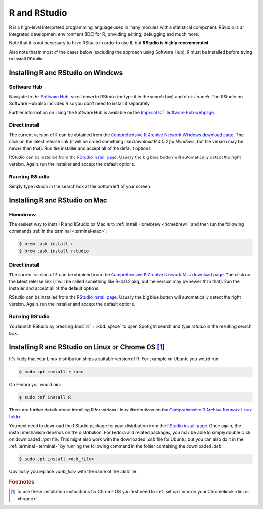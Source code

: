R and RStudio
=============

R is a high-level interpreted programming language used in many modules with a
statistical component. RStudio is an integrated development environment (IDE)
for R, providing editing, debugging and much more.

Note that it is not necessary to have RStudio in order to use R, 
but **RStudio is highly recommended**.

Also note that in most of the cases below (excluding the approach using 
Software Hub), R must be installed before trying to install RStudio.

Installing R and RStudio on Windows
-----------------------------------

Software Hub
~~~~~~~~~~~~

Navigate to the `Software Hub <https://softwarehub.imperial.ac.uk/>`__, scroll
down to RStudio (or type it in the search box) and click `Launch`. The RStudio
on Software Hub also includes R so you don't need to install it separately.

Further information on using the Software Hub is available on the `Imperial ICT
Software Hub webpage <https://www.imperial.ac.uk/admin-services/ict/self-service/computers-printing/devices-and-software/get-software/software-hub/>`__.

Direct install
~~~~~~~~~~~~~~

The current version of R can be obtained from the `Comprehensive R Archive
Network Windows download page <https://cran.rstudio.com/bin/windows/base/>`__. The click
on the latest release link (it will be called something like `Download R 4.0.2 for Windows`, but
the version may be newer than that). Run the installer and accept all of the
default options.

RStudio can be installed from the `RStudio install page
<https://rstudio.com/products/rstudio/download/#download>`__. Usually the big
blue button will automatically detect the right version. Again, run the
installer and accept the default options.

Running RStudio
~~~~~~~~~~~~~~~

Simply type `rstudio` in the search box at the bottom left of your screen.

.. image:: _static/rstudio.png

Installing R and RStudio on Mac
-------------------------------

Homebrew
~~~~~~~~

The easiest way to install R and RStudio on Mac is to :ref:`install Homebrew
<homebrew>` and then run the following commands :ref:`in the terminal
<terminal-mac>`:

.. code-block:: console

    $ brew cask install r
    $ brew cask install rstudio

Direct install
~~~~~~~~~~~~~~

The current version of R can be obtained from the `Comprehensive R Archive
Network Mac download page <https://cran.r-project.org/bin/macosx/>`__. The click
on the latest release link (it will be called something like R-4.0.2.pkg, but
the version may be newer than that). Run the installer and accept all of the
default options.

RStudio can be installed from the `RStudio install page
<https://rstudio.com/products/rstudio/download/#download>`__. Usually the big
blue button will automatically detect the right version. Again, run the
installer and accept the default options.

Running RStudio
~~~~~~~~~~~~~~~

You launch RStudio by pressing :kbd:`⌘` + :kbd:`space` to open Spotlight search and
type `rstudio` in the resulting search box:

.. image:: _static/spotlight-rstudio.png

Installing R and RStudio on Linux or Chrome OS [#Chrome]_
---------------------------------------------------------

It's likely that your Linux distribution ships a suitable version of R. For
example on Ubuntu you would run:

.. code-block:: console

    $ sudo apt install r-base

On Fedora you would run:

.. code-block:: console

    $ sudo dnf install R

There are further details about installing R for various Linux distributions on
the `Comprehensive R Archive Network Linux folder
<https://cran.r-project.org/bin/linux/>`__. 

You next need to download the RStudio package for your distribution from the `RStudio install page
<https://rstudio.com/products/rstudio/download/#download>`__. Once again, the
install mechanism depends on the distribution. For Fedora and related packages,
you may be able to simply double click on downloaded `.rpm` file. This might
also work with the downloaded `.deb` file for Ubuntu, but you can also do it in
the :ref:`terminal <terminal>` by running the following command in the folder
containing the downloaded `.deb`:

.. code-block:: console

    $ sudo apt install <deb_file>

Obviously you replace `<deb_file>` with the name of the `.deb` file.

.. rubric:: Footnotes

.. [#Chrome] To use these installation instructions for Chrome OS you first need to :ref:`set up Linux on your Chromebook <linux-chrome>`.
